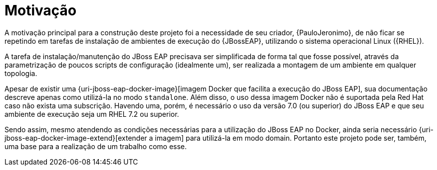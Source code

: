 [[motivacao]]
= Motivação

A motivação principal para a construção deste projeto foi a necessidade de seu criador, {PauloJeronimo}, de não ficar se repetindo em tarefas de instalação de ambientes de execução do {JBossEAP}, utilizando o sistema operacional Linux ({RHEL}).

A tarefa de instalação/manutenção do JBoss EAP precisava ser simplificada de forma tal que fosse possível, através da parametrização de poucos scripts de configuração (idealmente um), ser realizada a montagem de um ambiente em qualquer topologia.

Apesar de existir uma {uri-jboss-eap-docker-image}[imagem Docker que facilita a execução do JBoss EAP], sua documentação descreve apenas como utilizá-la no modo `standalone`.
Além disso, o uso dessa imagem Docker não é suportada pela Red Hat caso não exista uma subscrição.
Havendo uma, porém, é necessário o uso da versão 7.0 (ou superior) do JBoss EAP e que seu ambiente de execução seja um RHEL 7.2 ou superior.

Sendo assim, mesmo atendendo as condições necessárias para a utilização do JBoss EAP no Docker, ainda seria necessário {uri-jboss-eap-docker-image-extend}[extender a imagem] para utilizá-la em modo domain.
Portanto este projeto pode ser, também, uma base para a realização de um trabalho como esse.
